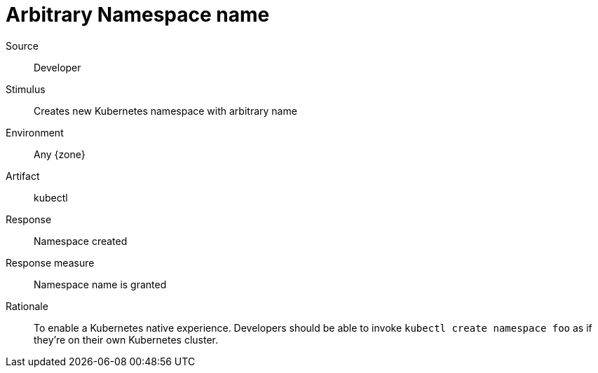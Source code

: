 = Arbitrary Namespace name

Source::
Developer

Stimulus::
Creates new Kubernetes namespace with arbitrary name

Environment::
Any {zone}

Artifact::
kubectl

Response::
Namespace created

Response measure::
Namespace name is granted

Rationale::
To enable a Kubernetes native experience.
Developers should be able to invoke `kubectl create namespace foo` as if they're on their own Kubernetes cluster.
